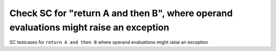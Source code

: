 Check SC for "return A and then B", where operand evaluations might raise an exception
==============================================================================

SC testcases for ``return A and then B`` where operand evaluations might raise
an exception

.. qmlink:: TCIndexImporter

   *


